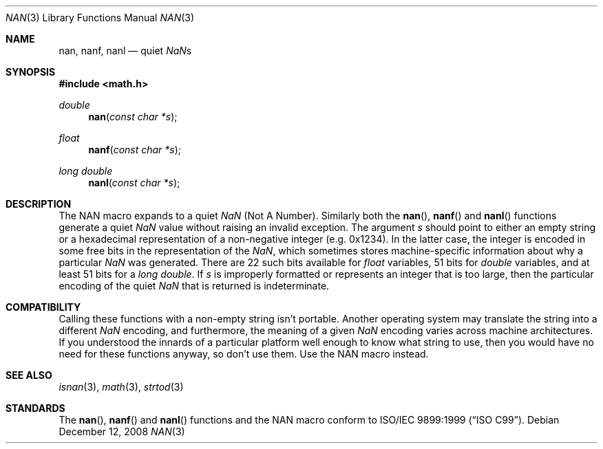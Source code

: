 .\"	$OpenBSD: nan.3,v 1.3 2008/12/12 00:10:26 martynas Exp $
.\"
.\" Copyright (c) 2007 David Schultz <das@FreeBSD.org>
.\" All rights reserved.
.\"
.\" Redistribution and use in source and binary forms, with or without
.\" modification, are permitted provided that the following conditions
.\" are met:
.\" 1. Redistributions of source code must retain the above copyright
.\"    notice, this list of conditions and the following disclaimer.
.\" 2. Redistributions in binary form must reproduce the above copyright
.\"    notice, this list of conditions and the following disclaimer in the
.\"    documentation and/or other materials provided with the distribution.
.\"
.\" THIS SOFTWARE IS PROVIDED BY THE AUTHOR AND CONTRIBUTORS ``AS IS'' AND
.\" ANY EXPRESS OR IMPLIED WARRANTIES, INCLUDING, BUT NOT LIMITED TO, THE
.\" IMPLIED WARRANTIES OF MERCHANTABILITY AND FITNESS FOR A PARTICULAR PURPOSE
.\" ARE DISCLAIMED.  IN NO EVENT SHALL THE AUTHOR OR CONTRIBUTORS BE LIABLE
.\" FOR ANY DIRECT, INDIRECT, INCIDENTAL, SPECIAL, EXEMPLARY, OR CONSEQUENTIAL
.\" DAMAGES (INCLUDING, BUT NOT LIMITED TO, PROCUREMENT OF SUBSTITUTE GOODS
.\" OR SERVICES; LOSS OF USE, DATA, OR PROFITS; OR BUSINESS INTERRUPTION)
.\" HOWEVER CAUSED AND ON ANY THEORY OF LIABILITY, WHETHER IN CONTRACT, STRICT
.\" LIABILITY, OR TORT (INCLUDING NEGLIGENCE OR OTHERWISE) ARISING IN ANY WAY
.\" OUT OF THE USE OF THIS SOFTWARE, EVEN IF ADVISED OF THE POSSIBILITY OF
.\" SUCH DAMAGE.
.\"
.\" $FreeBSD: src/lib/msun/man/nan.3,v 1.1 2007/12/16 21:19:28 das Exp $
.\"
.Dd $Mdocdate: December 12 2008 $
.Dt NAN 3
.Os
.Sh NAME
.Nm nan ,
.Nm nanf ,
.Nm nanl
.Nd quiet \*(Nas
.Sh SYNOPSIS
.In math.h
.Ft double
.Fn nan "const char *s"
.Ft float
.Fn nanf "const char *s"
.Ft long double
.Fn nanl "const char *s"
.Sh DESCRIPTION
The
.Dv NAN
macro expands to a quiet \*(Na (Not A Number).
Similarly both the
.Fn nan ,
.Fn nanf
and
.Fn nanl
functions generate a quiet \*(Na value without raising an invalid exception.
The argument
.Fa s
should point to either an empty string or a hexadecimal representation
of a non-negative integer (e.g. 0x1234).
In the latter case, the integer is encoded in some free bits in the
representation of the \*(Na, which sometimes stores
machine-specific information about why a particular \*(Na was generated.
There are 22 such bits available for
.Vt float
variables, 51 bits for
.Vt double
variables, and at least 51 bits for a
.Vt long double .
If
.Fa s
is improperly formatted or represents an integer that is too large,
then the particular encoding of the quiet \*(Na that is returned
is indeterminate.
.Sh COMPATIBILITY
Calling these functions with a non-empty string isn't portable.
Another operating system may translate the string into a different
\*(Na encoding, and furthermore, the meaning of a given \*(Na encoding
varies across machine architectures.
If you understood the innards of a particular platform well enough to
know what string to use, then you would have no need for these functions
anyway, so don't use them.
Use the
.Dv NAN
macro instead.
.Sh SEE ALSO
.Xr isnan 3 ,
.Xr math 3 ,
.Xr strtod 3
.Sh STANDARDS
The
.Fn nan ,
.Fn nanf
and
.Fn nanl
functions and the
.Dv NAN
macro conform to
.St -isoC-99 .
